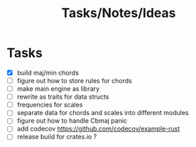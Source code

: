 #+TITLE: Tasks/Notes/Ideas

* Tasks
    - [X] build maj/min chords
    - [ ] figure out how to store rules for chords
    - [ ] make main engine as library
    - [ ] rewrite as traits for data structs
    - [ ] frequencies for scales
    - [ ] separate data for chords and scales into different modules
    - [ ] figure out how to handle Cbmaj panic
    - [ ] add codecov https://github.com/codecov/example-rust
    - [ ] release build for crates.io ?
